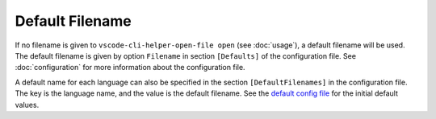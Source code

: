 Default Filename
================

If no filename is given to ``vscode-cli-helper-open-file open``
(see :doc:`usage`), a default filename will be used. The default filename is
given by option ``Filename`` in section ``[Defaults]`` of the configuration file.
See :doc:`configuration` for more information about the configuration file.

A default name for each language can also be specified in the section ``[DefaultFilenames]``
in the configuration file. The key is the language name, and the value is the default filename.
See the
`default config file <https://github.com/hakonhagland/vscode_cli_helpers.open_file/blob/main/src/vscode_cli_helpers/open_file/data/default_config.ini>`_
for the initial default values.
